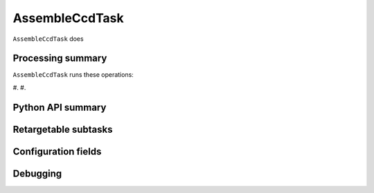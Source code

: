 .. lsst-task-topic:: lsst.ip.isr.AssembleCcdTask

###############
AssembleCcdTask
###############

``AssembleCcdTask`` does

.. _lsst.ip.isr.AssembleCcdTask-processing-summary:

Processing summary
==================

``AssembleCcdTask`` runs these operations:

#.
#.


.. _lsst.ip.isr.AssembleCcdTask-api:

Python API summary
==================

.. lsst-task-api-summary:: lsst.ip.isr.AssembleCcdTask

.. _lsst.ip.isr.AssembleCcdTask-subtasks:

Retargetable subtasks
=====================

.. lsst-task-config-subtasks:: lsst.ip.isr.AssembleCcdTask

.. _lsst.ip.isr.AssembleCcdTask-configs:

Configuration fields
====================

.. lsst-task-config-fields:: lsst.ip.isr.AssembleCcdTask

.. _lsst.ip.isr.AssembleCcdTask-debug:

Debugging
=========

